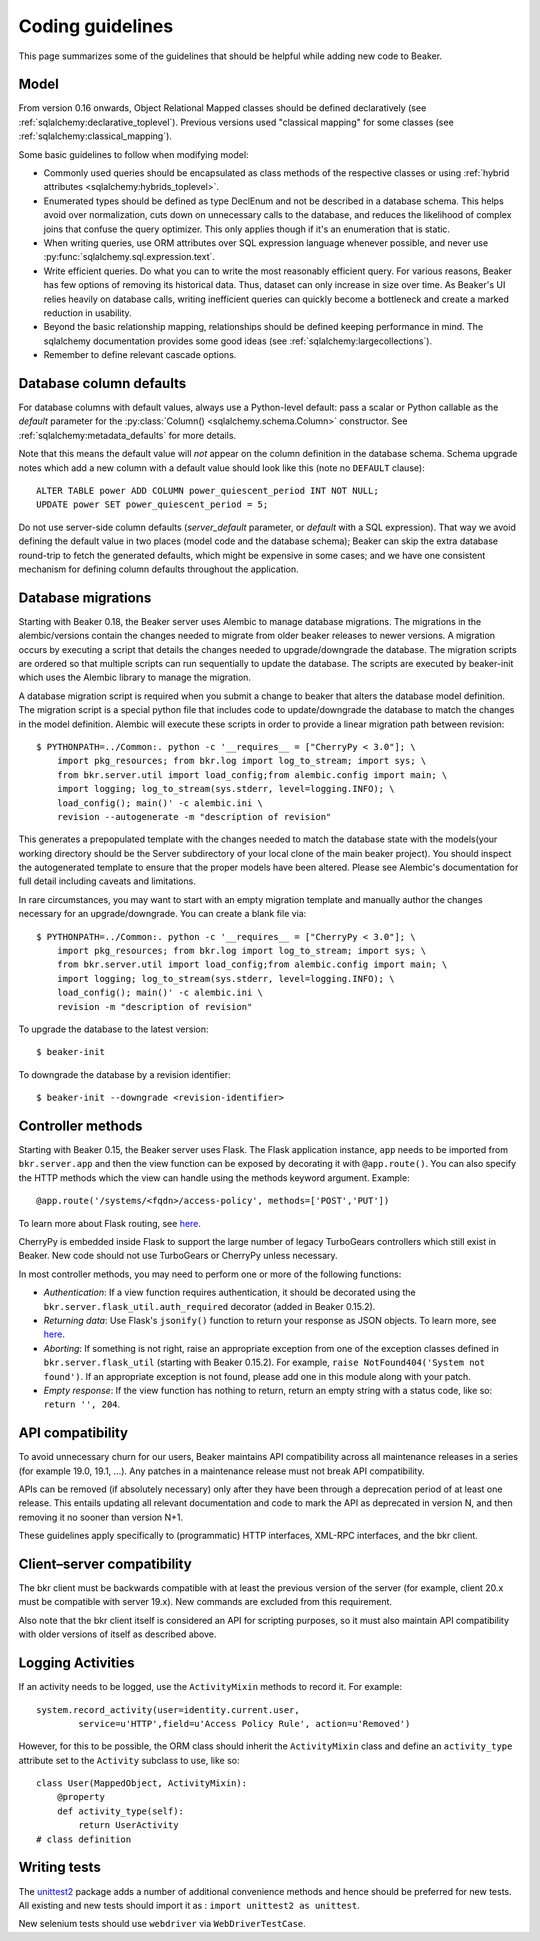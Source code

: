 Coding guidelines
=================

This page summarizes some of the guidelines that should be helpful
while adding new code to Beaker.

Model
~~~~~

From version 0.16 onwards, Object Relational Mapped classes should be defined 
declaratively (see :ref:`sqlalchemy:declarative_toplevel`).
Previous versions used "classical mapping" for some classes (see 
:ref:`sqlalchemy:classical_mapping`).

Some basic guidelines to follow when modifying model:

-  Commonly used queries should be encapsulated as class methods of the
   respective classes or using :ref:`hybrid attributes 
   <sqlalchemy:hybrids_toplevel>`.
-  Enumerated types should be defined as type DeclEnum and not be
   described in a database schema. This helps avoid over normalization,
   cuts down on unnecessary calls to the database, and reduces the
   likelihood of complex joins that confuse the query optimizer. This
   only applies though if it's an enumeration that is static.
-  When writing queries, use ORM attributes over SQL expression
   language whenever possible, and never use 
   :py:func:`sqlalchemy.sql.expression.text`.
-  Write efficient queries. Do what you can to write the most reasonably
   efficient query. For various reasons, Beaker has few options of
   removing its historical data. Thus, dataset can only increase in size
   over time. As Beaker's UI relies heavily on database  
   calls, writing inefficient queries can quickly become a bottleneck
   and create a marked reduction in usability.
-  Beyond the basic relationship mapping, relationships should be
   defined keeping performance in mind. The sqlalchemy documentation
   provides some good ideas (see :ref:`sqlalchemy:largecollections`).
-  Remember to define relevant cascade options.


Database column defaults
~~~~~~~~~~~~~~~~~~~~~~~~

For database columns with default values, always use a Python-level default: 
pass a scalar or Python callable as the *default* parameter for the 
:py:class:`Column() <sqlalchemy.schema.Column>` constructor. See 
:ref:`sqlalchemy:metadata_defaults` for more details.

Note that this means the default value will *not* appear on the column 
definition in the database schema. Schema upgrade notes which add a new column 
with a default value should look like this (note no ``DEFAULT`` clause)::

    ALTER TABLE power ADD COLUMN power_quiescent_period INT NOT NULL;
    UPDATE power SET power_quiescent_period = 5;

Do not use server-side column defaults (*server_default* parameter, or 
*default* with a SQL expression). That way we avoid defining the default value 
in two places (model code and the database schema); Beaker can skip the extra 
database round-trip to fetch the generated defaults, which might be expensive 
in some cases; and we have one consistent mechanism for defining column 
defaults throughout the application.


Database migrations
~~~~~~~~~~~~~~~~~~~

Starting with Beaker 0.18, the Beaker server uses Alembic to manage database
migrations. The migrations in the alembic/versions contain the changes needed
to migrate from older beaker releases to newer versions. A migration occurs
by executing a script that details the changes needed to upgrade/downgrade the
database. The migration scripts are ordered so that multiple scripts can run
sequentially to update the database. The scripts are executed by beaker-init
which uses the Alembic library to manage the migration.

A database migration script is required when you submit a change to beaker
that alters the database model definition. The migration script is a special
python file that includes code to update/downgrade the database to match the
changes in the model definition. Alembic will execute these scripts in order to
provide a linear migration path between revision::

    $ PYTHONPATH=../Common:. python -c '__requires__ = ["CherryPy < 3.0"]; \
        import pkg_resources; from bkr.log import log_to_stream; import sys; \
        from bkr.server.util import load_config;from alembic.config import main; \
        import logging; log_to_stream(sys.stderr, level=logging.INFO); \
        load_config(); main()' -c alembic.ini \
        revision --autogenerate -m "description of revision"

This generates a prepopulated template with the changes needed to match the
database state with the models(your working directory should be the Server
subdirectory of your local clone of the main beaker project). You should inspect
the autogenerated template to ensure that the proper models have been altered.
Please see Alembic's documentation for full detail including caveats and limitations.

In rare circumstances, you may want to start with an empty migration template
and manually author the changes necessary for an upgrade/downgrade. You can
create a blank file via::

    $ PYTHONPATH=../Common:. python -c '__requires__ = ["CherryPy < 3.0"]; \
        import pkg_resources; from bkr.log import log_to_stream; import sys; \
        from bkr.server.util import load_config;from alembic.config import main; \
        import logging; log_to_stream(sys.stderr, level=logging.INFO); \
        load_config(); main()' -c alembic.ini \
        revision -m "description of revision"

To upgrade the database to the latest version::

    $ beaker-init

To downgrade the database by a revision identifier::

    $ beaker-init --downgrade <revision-identifier>


Controller methods
~~~~~~~~~~~~~~~~~~

Starting with Beaker 0.15, the Beaker server uses Flask. The Flask
application instance, ``app`` needs to be imported from ``bkr.server.app``
and then the view function can be exposed by decorating it with
``@app.route()``. You can also specify the HTTP methods which the view can
handle using the methods keyword argument. Example::

    @app.route('/systems/<fqdn>/access-policy', methods=['POST','PUT'])

To learn more about Flask routing, see `here
<http://flask.pocoo.org/docs/api/#url-route-registrations>`__.

CherryPy is embedded inside Flask to support the large number of
legacy TurboGears controllers which still exist in Beaker. New code
should not use TurboGears or CherryPy unless necessary.

In most controller methods, you may need to perform one or more of the
following functions:

- *Authentication*: If a view function requires authentication, it should
  be decorated using the ``bkr.server.flask_util.auth_required``
  decorator (added in Beaker 0.15.2).

- *Returning data*: Use Flask's ``jsonify()`` function to return your response
  as JSON objects. To learn more, see `here
  <http://flask.pocoo.org/docs/api/#module-flask.json>`__.

- *Aborting*: If something is not right, raise an appropriate
  exception from one of the exception classes defined in
  ``bkr.server.flask_util`` (starting with Beaker 0.15.2). For
  example, ``raise NotFound404('System not found')``. If an
  appropriate exception is not found, please add one in this module
  along with your patch.

- *Empty response*: If the view function has nothing to return,
  return an empty string with a status code, like so: ``return '',
  204``.

.. _api-stability:

API compatibility
~~~~~~~~~~~~~~~~~

To avoid unnecessary churn for our users, Beaker maintains API compatibility 
across all maintenance releases in a series (for example 19.0, 19.1, …). Any 
patches in a maintenance release must not break API compatibility.

APIs can be removed (if absolutely necessary) only after they have been through 
a deprecation period of at least one release. This entails updating all 
relevant documentation and code to mark the API as deprecated in version N, and 
then removing it no sooner than version N+1.

These guidelines apply specifically to (programmatic) HTTP interfaces, XML-RPC
interfaces, and the bkr client.

Client–server compatibility
~~~~~~~~~~~~~~~~~~~~~~~~~~~

The bkr client must be backwards compatible with at least the previous version 
of the server (for example, client 20.x must be compatible with server 19.x). 
New commands are excluded from this requirement.

Also note that the bkr client itself is considered an API for scripting 
purposes, so it must also maintain API compatibility with older versions of 
itself as described above.

Logging Activities
~~~~~~~~~~~~~~~~~~

If an activity needs to be logged, use the ``ActivityMixin`` methods to
record it. For example::

     system.record_activity(user=identity.current.user,
             service=u'HTTP',field=u'Access Policy Rule', action=u'Removed')


However, for this to be possible, the ORM class should inherit the
``ActivityMixin`` class and define an ``activity_type`` attribute set
to the ``Activity`` subclass to use, like so::

    class User(MappedObject, ActivityMixin):
        @property
        def activity_type(self):
            return UserActivity
    # class definition

Writing tests
~~~~~~~~~~~~~

The `unittest2 <https://pypi.python.org/pypi/unittest2>`__ package
adds a number of additional convenience methods and hence should be
preferred for new tests. All existing and new tests should import it
as : ``import unittest2 as unittest``.

New selenium tests should use ``webdriver`` via
``WebDriverTestCase``.

